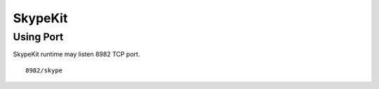 ========
SkypeKit
========

Using Port
==========

SkypeKit runtime may listen 8982 TCP port.

::

  8982/skype

